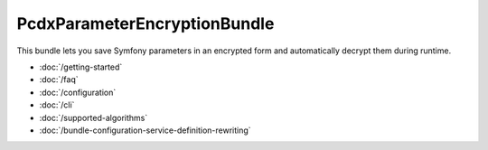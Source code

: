 PcdxParameterEncryptionBundle
=============================

This bundle lets you save Symfony parameters in an encrypted form and automatically decrypt them during runtime.

*   :doc:`/getting-started`
*   :doc:`/faq`
*   :doc:`/configuration`
*   :doc:`/cli`
*   :doc:`/supported-algorithms`
*   :doc:`/bundle-configuration-service-definition-rewriting`
